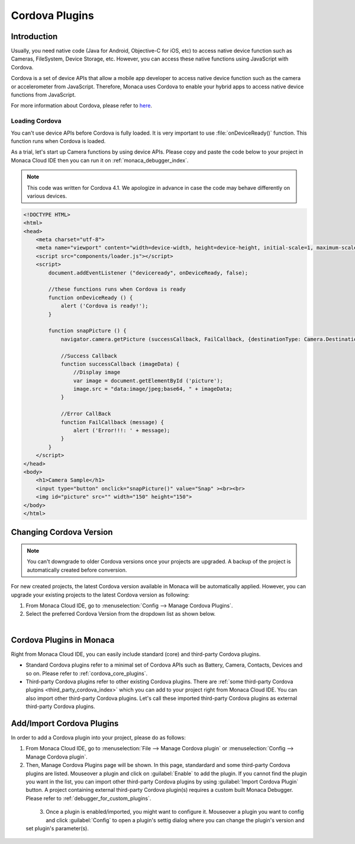 .. _cordova_plugins_setting:

================================================
Cordova Plugins
================================================

.. rst-class:: right-menu


.. _monaca_with_cordova:

Introduction
================================================

Usually, you need native code (Java for Android, Objective-C for iOS, etc) to access native device function such as Cameras, FileSystem, Device Storage, etc. However, you can access these native functions using JavaScript with Cordova.

Cordova is a set of device APIs that allow a mobile app developer to access native device function such as the camera or accelerometer from JavaScript. Therefore, Monaca uses Cordova to enable your hybrid apps to access native device functions from JavaScript. 

For more information about Cordova, please refer to `here <https://cordova.apache.org/>`_. 


Loading Cordova
^^^^^^^^^^^^^^^^^^^^^^^^^^^^^^^^^^^^^^^^^

You can't use device APIs before Cordova is fully loaded. It is very important to use :file:`onDeviceReady()` function. This function runs when Cordova is loaded. 

As a trial, let's start up Camera functions by using device APIs. Please copy and paste the code below to your project in Monaca Cloud IDE then you can run it on  :ref:`monaca_debugger_index`.

.. note:: This code was written for Cordova 4.1. We apologize in advance in case the code may behave differently on various devices.

.. code-block:: html

    <!DOCTYPE HTML>
    <html>
    <head>
        <meta charset="utf-8">
        <meta name="viewport" content="width=device-width, height=device-height, initial-scale=1, maximum-scale=1, user-scalable=no">
        <script src="components/loader.js"></script>
        <script>
            document.addEventListener ("deviceready", onDeviceReady, false);

            //these functions runs when Cordova is ready
            function onDeviceReady () {
                alert ('Cordova is ready!');
            }

            function snapPicture () {
                navigator.camera.getPicture (successCallback, FailCallback, {destinationType: Camera.DestinationType.DATA_URL});

                //Success Callback
                function successCallback (imageData) {
                    //Display image
                    var image = document.getElementById ('picture');
                    image.src = "data:image/jpeg;base64, " + imageData;
                }

                //Error CallBack
                function FailCallback (message) {
                    alert ('Error!!!: ' + message);
                }
            }
        </script>
    </head>
    <body>
        <h1>Camera Sample</h1>
        <input type="button" onclick="snapPicture()" value="Snap" ><br><br>
        <img id="picture" src="" width="150" height="150">
    </body>
    </html>

.. _changing_cordova_version:

Changing Cordova Version
================================================

.. note:: You can't downgrade to older Cordova versions once your projects are upgraded. A backup of the project is automatically created before conversion.

For new created projects, the latest Cordova version available in Monaca will be automatically applied. 
However, you can upgrade your existing projects to the latest Cordova version as following:

1. From Monaca Cloud IDE, go to :menuselection:`Config --> Manage Cordova Plugins`.
2. Select the preferred Cordova Version from the dropdown list as shown below. 

  .. figure:: images/cordova_plugin/3.png
    :width: 600px
    :align: left

  .. rst-class:: clear



.. _standard_plugins:

Cordova Plugins in Monaca
================================================

Right from Monaca Cloud IDE, you can easily include standard (core) and third-party Cordova plugins.

- Standard Cordova plugins refer to a minimal set of Cordova APIs such as Battery, Camera, Contacts, Devices and so on. Please refer to :ref:`cordova_core_plugins`.

- Third-party Cordova plugins refer to other existing Cordova plugins. There are :ref:`some third-party Cordova plugins <third_party_cordova_index>` which you can add to your project right from Monaca Cloud IDE. You can also import other third-party Cordova plugins. Let's call these imported third-party Cordova plugins as external third-party Cordova plugins.

.. _add_plugins:

Add/Import Cordova Plugins
================================================

In order to add a Cordova plugin into your project, please do as follows:

1. From Monaca Cloud IDE, go to :menuselection:`File --> Manage Cordova plugin` or :menuselection:`Config --> Manage Cordova plugin`. 

2. Then, Manage Cordova Plugins page will be shown. In this page, standardard and some third-party Cordova plugins are listed. Mouseover a plugin and click on :guilabel:`Enable` to add the plugin. If you cannot find the plugin you want in the list, you can import other third-party Cordova plugins by using :guilabel:`Import Cordova Plugin` button. A project containing external third-party Cordova plugin(s) requires a custom built Monaca Debugger. Please refer to :ref:`debugger_for_custom_plugins`.

  .. figure:: images/cordova_plugin/1.png
      :width: 600px
      :align: left

  .. rst-class:: clear

3. Once a plugin is enabled/imported, you might want to configure it. Mouseover a plugin you want to config and click :guilabel:`Config` to open a plugin's settig dialog where you can change the plugin's version and set plugin's parameter(s).

  .. figure:: images/cordova_plugin/2.png
      :width: 600px
      :align: left

  .. figure:: images/cordova_plugin/4.png
      :width: 600px
      :align: left




